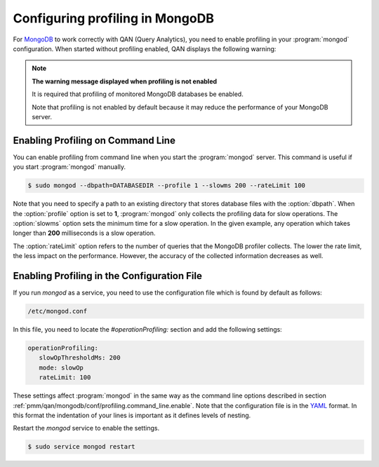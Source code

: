 .. _pmm/qan/mongodb/conf:

================================================================================
Configuring profiling in MongoDB
================================================================================

For `MongoDB`_ to work correctly with QAN (Query Analytics), you need to enable
profiling in your :program:`mongod` configuration. When started without
profiling enabled, QAN displays the following warning:

.. note:: **The warning message displayed when profiling is not enabled**

   It is required that profiling of monitored MongoDB databases be enabled.

   Note that profiling is not enabled by default because it may reduce the
   performance of your MongoDB server.

.. _pmm/qan/mongodb/conf/profiling.command_line.enable:

Enabling Profiling on Command Line
--------------------------------------------------------------------------------

You can enable profiling from command line when you start the :program:`mongod`
server. This command is useful if you start :program:`mongod` manually.

.. code-block:: bash

   $ sudo mongod --dbpath=DATABASEDIR --profile 1 --slowms 200 --rateLimit 100

Note that you need to specify a path to an existing directory that stores
database files with the :option:`dbpath`. When the :option:`profile` option
is set to **1**, :program:`mongod` only collects the profiling data for slow
operations. The :option:`slowms` option sets the minimum time for a slow
operation. In the given example, any operation which takes longer than **200**
milliseconds is a slow operation.

The :option:`rateLimit` option refers to the number of queries that the MongoDB
profiler collects. The lower the rate limit, the less impact on the
performance. However, the accuracy of the collected information decreases as
well.

Enabling Profiling in the Configuration File
--------------------------------------------------------------------------------

If you run *mongod* as a service, you need to use the configuration file which
is found by default as follows:

.. code-block:: bash

   /etc/mongod.conf

In this file, you need to locate the *#operationProfiling:* section and add the
following settings:

.. code-block:: yaml

   operationProfiling:
      slowOpThresholdMs: 200
      mode: slowOp
      rateLimit: 100

These settings affect :program:`mongod` in the same way as the command line
options described in section
:ref:`pmm/qan/mongodb/conf/profiling.command_line.enable`. Note that the
configuration file is in the `YAML`_ format. In this format the indentation of
your lines is important as it defines levels of nesting.

Restart the *mongod* service to enable the settings.

.. code-block:: bash

   $ sudo service mongod restart

.. seealso:: 

   .. rubric:: Official MongoDB documentation:
   
   Enabling Profiling
      https://docs.mongodb.com/manual/tutorial/manage-the-database-profiler/
   Profiling Mode
      https://docs.mongodb.com/manual/reference/configuration-options/#operationProfiling.mode
   The :option:`SlowOpThresholdMd` option
      https://docs.mongodb.com/manual/reference/configuration-options/#operationProfiling.slowOpThresholdMs
   Profiler Overhead
      https://docs.mongodb.com/manual/tutorial/manage-the-database-profiler/#profiler-overhead
      
   .. rubric:: Percona documentation:

   Profiling Rate Limit
      https://www.percona.com/doc/percona-server-for-mongodb/LATEST/rate-limit.html


.. _YAML: http://yaml.org/spec/
.. _MongoDB: https://www.mongodb.com/
